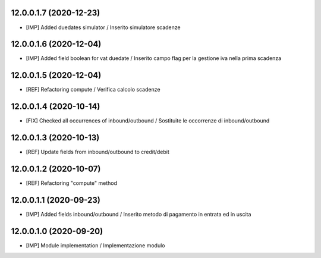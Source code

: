 12.0.0.1.7 (2020-12-23)
~~~~~~~~~~~~~~~~~~~~~~~~
* [IMP] Added duedates simulator  / Inserito simulatore scadenze

12.0.0.1.6 (2020-12-04)
~~~~~~~~~~~~~~~~~~~~~~~~
* [IMP] Added field boolean for vat duedate  / Inserito campo flag per la gestione iva nella prima scadenza

12.0.0.1.5 (2020-12-04)
~~~~~~~~~~~~~~~~~~~~~~~~
* [REF] Refactoring compute  / Verifica calcolo scadenze

12.0.0.1.4 (2020-10-14)
~~~~~~~~~~~~~~~~~~~~~~~~
* [FIX] Checked all occurrences of inbound/outbound / Sostituite le occorrenze di inbound/outbound

12.0.0.1.3 (2020-10-13)
~~~~~~~~~~~~~~~~~~~~~~~~
* [REF] Update fields from inbound/outbound to credit/debit

12.0.0.1.2 (2020-10-07)
~~~~~~~~~~~~~~~~~~~~~~~~
* [REF] Refactoring "compute" method

12.0.0.1.1 (2020-09-23)
~~~~~~~~~~~~~~~~~~~~~~~~
* [IMP] Added fields inbound/outbound / Inserito metodo di pagamento in entrata ed in uscita

12.0.0.1.0 (2020-09-20)
~~~~~~~~~~~~~~~~~~~~~~~~
* [IMP] Module implementation / Implementazione modulo 

